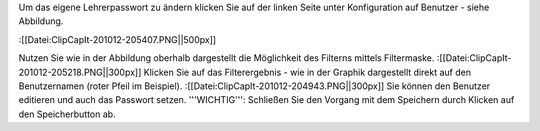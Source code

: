 Um das eigene Lehrerpasswort zu ändern klicken Sie auf der linken Seite unter Konfiguration auf Benutzer - siehe Abbildung.

:[[Datei:ClipCapIt-201012-205407.PNG||500px]]

Nutzen Sie wie in der Abbildung oberhalb dargestellt die Möglichkeit des Filterns mittels Filtermaske.
:[[Datei:ClipCapIt-201012-205218.PNG||300px]]
Klicken Sie auf das Filterergebnis - wie in der Graphik dargestellt direkt auf den Benutzernamen (roter Pfeil im Beispiel).
:[[Datei:ClipCapIt-201012-204943.PNG||300px]]
Sie können den Benutzer editieren und auch das Passwort setzen. 
'''WICHTIG''': Schließen Sie den Vorgang mit dem Speichern durch Klicken auf den Speicherbutton ab.

